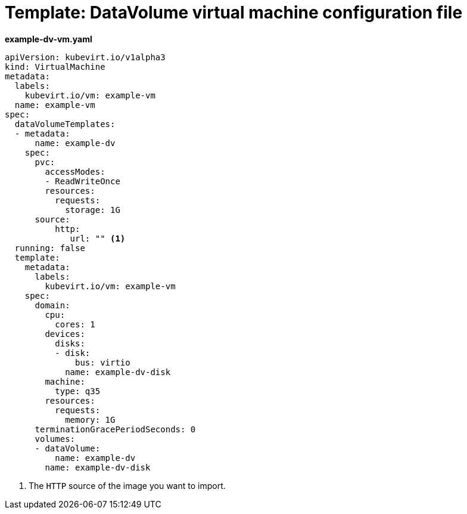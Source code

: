 // Module included in the following assemblies:
//
// * cnv/cnv_users_guide/cnv-importing-virtual-machine-images-datavolumes.adoc

[id="cnv-template-datavolume-vm_{context}"]
= Template: DataVolume virtual machine configuration file

*example-dv-vm.yaml*
[source,yaml]
----
apiVersion: kubevirt.io/v1alpha3
kind: VirtualMachine
metadata:
  labels:
    kubevirt.io/vm: example-vm
  name: example-vm
spec:
  dataVolumeTemplates:
  - metadata:
      name: example-dv
    spec:
      pvc:
        accessModes:
        - ReadWriteOnce
        resources:
          requests:
            storage: 1G
      source:
          http:
             url: "" <1>
  running: false
  template:
    metadata:
      labels:
        kubevirt.io/vm: example-vm
    spec:
      domain:
        cpu:
          cores: 1
        devices:
          disks:
          - disk:
              bus: virtio
            name: example-dv-disk
        machine:
          type: q35
        resources:
          requests:
            memory: 1G
      terminationGracePeriodSeconds: 0
      volumes:
      - dataVolume:
          name: example-dv
        name: example-dv-disk
----
<1> The `HTTP` source of the image you want to import.